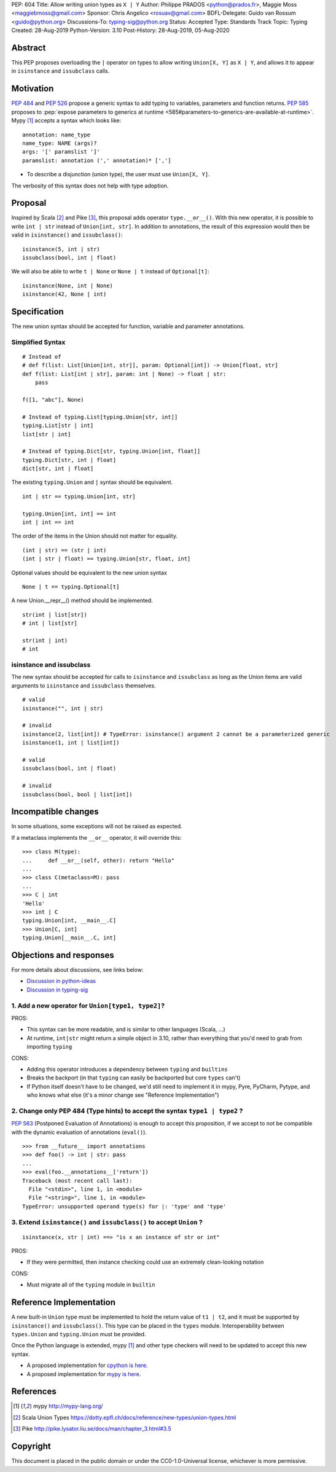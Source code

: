PEP: 604
Title: Allow writing union types as ``X | Y``
Author: Philippe PRADOS <python@prados.fr>, Maggie Moss <maggiebmoss@gmail.com>
Sponsor: Chris Angelico <rosuav@gmail.com>
BDFL-Delegate: Guido van Rossum <guido@python.org>
Discussions-To: typing-sig@python.org
Status: Accepted
Type: Standards Track
Topic: Typing
Created: 28-Aug-2019
Python-Version: 3.10
Post-History: 28-Aug-2019, 05-Aug-2020


Abstract
========

This PEP proposes overloading the ``|`` operator on types to allow
writing ``Union[X, Y]`` as ``X | Y``, and allows it to appear in
``isinstance`` and ``issubclass`` calls.


Motivation
==========

:pep:`484` and :pep:`526` propose a generic syntax to add typing to variables,
parameters and function returns. :pep:`585` proposes to :pep:`expose
parameters to generics at runtime
<585#parameters-to-generics-are-available-at-runtime>`.
Mypy [1]_ accepts a syntax which looks like::

    annotation: name_type
    name_type: NAME (args)?
    args: '[' paramslist ']'
    paramslist: annotation (',' annotation)* [',']

- To describe a disjunction (union type), the user must use ``Union[X, Y]``.

The verbosity of this syntax does not help with type adoption.


Proposal
========

Inspired by Scala [2]_ and Pike [3]_, this proposal adds operator
``type.__or__()``.  With this new operator, it is possible to write
``int | str`` instead of ``Union[int, str]``. In addition to
annotations, the result of this expression would then be valid in
``isinstance()`` and ``issubclass()``::

    isinstance(5, int | str)
    issubclass(bool, int | float)

We will also be able to write ``t | None`` or ``None | t`` instead of
``Optional[t]``::

    isinstance(None, int | None)
    isinstance(42, None | int)

Specification
=============

The new union syntax should be accepted for function, variable and parameter annotations.

Simplified Syntax
-----------------
::

    # Instead of
    # def f(list: List[Union[int, str]], param: Optional[int]) -> Union[float, str]
    def f(list: List[int | str], param: int | None) -> float | str:
        pass

    f([1, "abc"], None)

    # Instead of typing.List[typing.Union[str, int]]
    typing.List[str | int]
    list[str | int]

    # Instead of typing.Dict[str, typing.Union[int, float]]
    typing.Dict[str, int | float]
    dict[str, int | float]

The existing ``typing.Union`` and ``|`` syntax should be equivalent.

::

  int | str == typing.Union[int, str]

  typing.Union[int, int] == int
  int | int == int

The order of the items in the Union should not matter for equality.

::

  (int | str) == (str | int)
  (int | str | float) == typing.Union[str, float, int]


Optional values should be equivalent to the new union syntax

::

  None | t == typing.Optional[t]

A new Union.__repr__() method should be implemented.

::

  str(int | list[str])
  # int | list[str]

  str(int | int)
  # int

isinstance and issubclass
-------------------------

The new syntax should be accepted for calls to ``isinstance`` and ``issubclass`` as long as the Union items are valid arguments to ``isinstance`` and ``issubclass`` themselves.

::

    # valid
    isinstance("", int | str)

    # invalid
    isinstance(2, list[int]) # TypeError: isinstance() argument 2 cannot be a parameterized generic
    isinstance(1, int | list[int])

    # valid
    issubclass(bool, int | float)

    # invalid
    issubclass(bool, bool | list[int])



Incompatible changes
====================

In some situations, some exceptions will not be raised as expected.

If a metaclass implements the ``__or__`` operator, it will override this::

    >>> class M(type):
    ...     def __or__(self, other): return "Hello"
    ...
    >>> class C(metaclass=M): pass
    ...
    >>> C | int
    'Hello'
    >>> int | C
    typing.Union[int, __main__.C]
    >>> Union[C, int]
    typing.Union[__main__.C, int]


Objections and responses
========================

For more details about discussions, see links below:

- `Discussion in python-ideas <https://mail.python.org/archives/list/python-ideas@python.org/thread/FCTXGDT2NNKRJQ6CDEPWUXHVG2AAQZZY/>`_
- `Discussion in typing-sig <https://mail.python.org/archives/list/typing-sig@python.org/thread/D5HCB4NT4S3WSK33WI26WZSFEXCEMNHN/>`_

1. Add a new operator for ``Union[type1, type2]``?
--------------------------------------------------

PROS:

- This syntax can be more readable, and is similar to other languages (Scala, ...)
- At runtime, ``int|str`` might return a simple object in 3.10, rather than everything that
  you'd need to grab from importing ``typing``


CONS:

- Adding this operator introduces a dependency between ``typing`` and ``builtins``
- Breaks the backport (in that ``typing`` can easily be backported but core ``types`` can't)
- If Python itself doesn't have to be changed, we'd still need to implement it in mypy, Pyre, PyCharm,
  Pytype, and who knows what else (it's a minor change see "Reference Implementation")


2. Change only PEP 484 (Type hints) to accept the syntax ``type1 | type2`` ?
----------------------------------------------------------------------------

:pep:`563` (Postponed Evaluation of Annotations) is enough to accept this proposition,
if we accept to not be compatible with the dynamic evaluation of annotations (``eval()``).

::

    >>> from __future__ import annotations
    >>> def foo() -> int | str: pass
    ...
    >>> eval(foo.__annotations__['return'])
    Traceback (most recent call last):
      File "<stdin>", line 1, in <module>
      File "<string>", line 1, in <module>
    TypeError: unsupported operand type(s) for |: 'type' and 'type'

3. Extend ``isinstance()`` and ``issubclass()`` to accept ``Union`` ?
---------------------------------------------------------------------

::

    isinstance(x, str | int) ==> "is x an instance of str or int"

PROS:

- If they were permitted, then instance checking could use an extremely clean-looking notation

CONS:

- Must migrate all of the ``typing`` module in ``builtin``


Reference Implementation
========================

A new built-in ``Union`` type must be implemented to hold the return
value of ``t1 | t2``, and it must be supported by ``isinstance()`` and
``issubclass()``. This type can be placed in the ``types`` module.
Interoperability between ``types.Union`` and ``typing.Union`` must be
provided.

Once the Python language is extended, mypy [1]_ and other type checkers will
need to be updated to accept this new syntax.


- A proposed implementation for `cpython is here
  <https://github.com/python/cpython/pull/21515>`_.
- A proposed implementation for `mypy is here
  <https://github.com/pprados/mypy/tree/PEP604>`_.


References
==========

.. [1] mypy
   http://mypy-lang.org/
.. [2] Scala Union Types
   https://dotty.epfl.ch/docs/reference/new-types/union-types.html
.. [3] Pike
   http://pike.lysator.liu.se/docs/man/chapter_3.html#3.5


Copyright
=========

This document is placed in the public domain or under the CC0-1.0-Universal license, whichever is more permissive.

